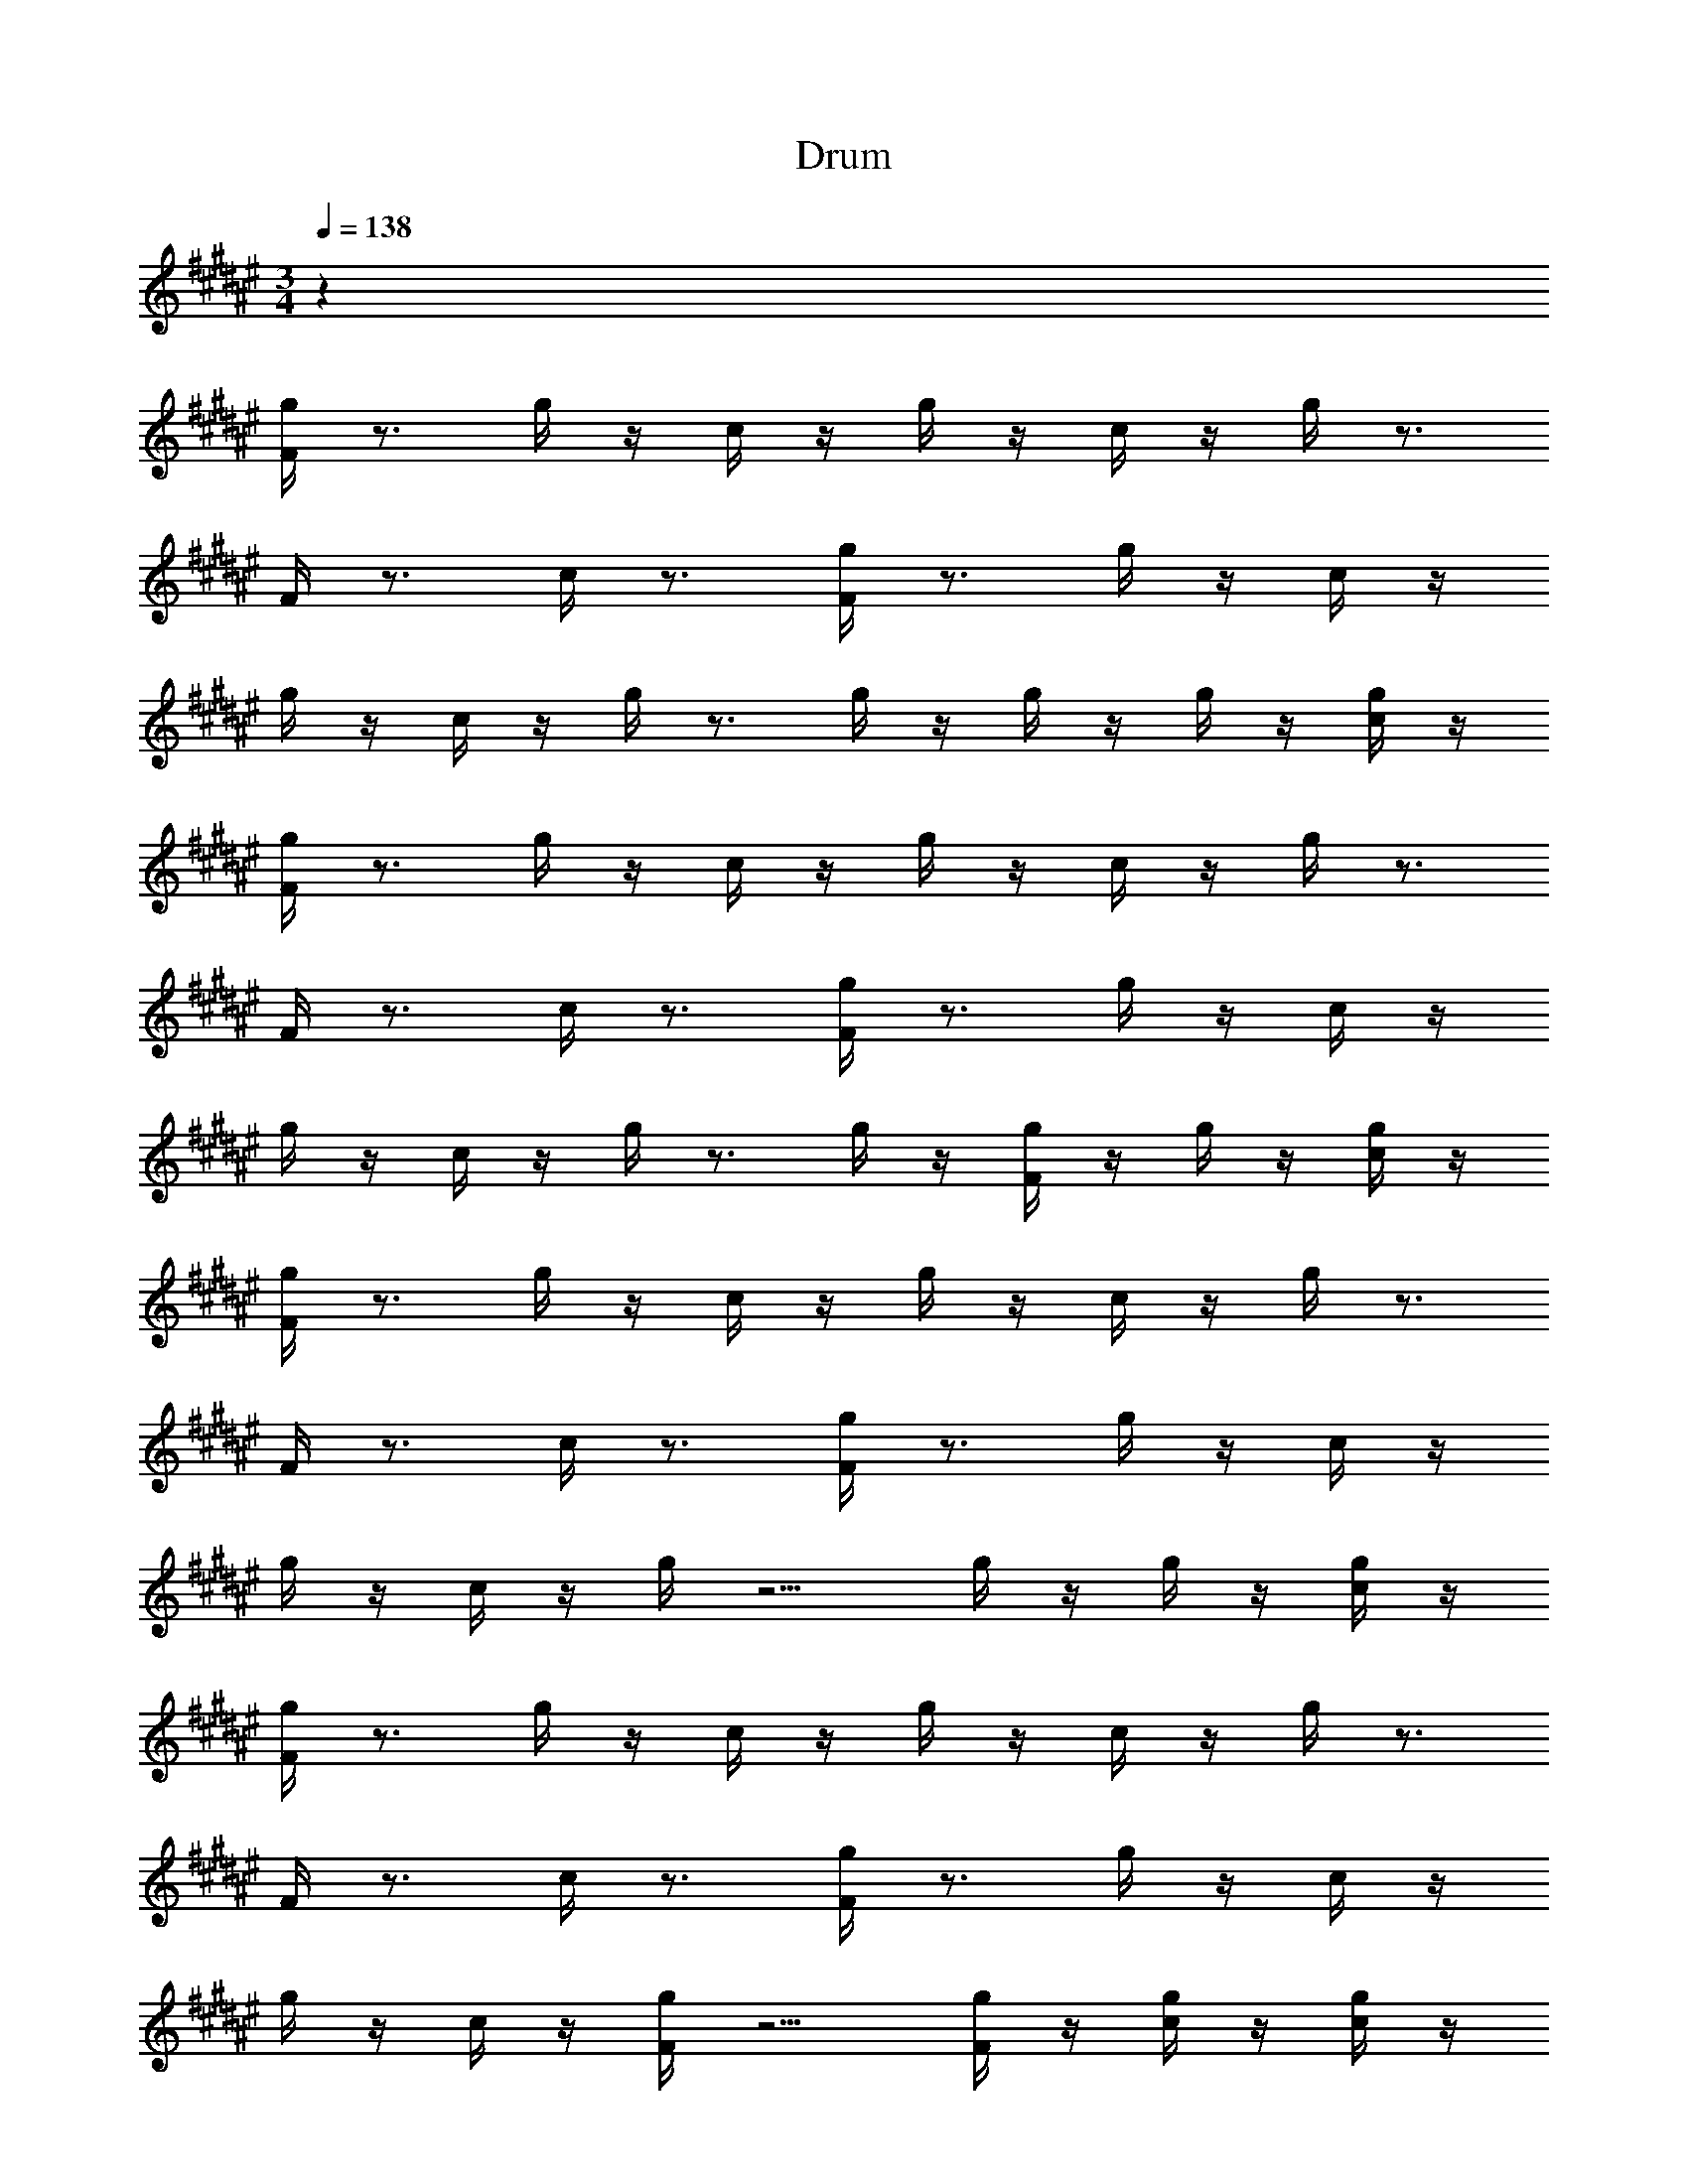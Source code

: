 X: 1
T: Drum
Z: ABC Generated by Starbound Composer v0.8.6
L: 1/4
M: 3/4
Q: 1/4=138
K: F#
z60 
[g/4F/4] z3/4 g/4 z/4 c/4 z/4 g/4 z/4 c/4 z/4 g/4 z3/4 
F/4 z3/4 c/4 z3/4 [g/4F/4] z3/4 g/4 z/4 c/4 z/4 
g/4 z/4 c/4 z/4 g/4 z3/4 g/4 z/4 g/4 z/4 g/4 z/4 [g/4c/4] z/4 
[g/4F/4] z3/4 g/4 z/4 c/4 z/4 g/4 z/4 c/4 z/4 g/4 z3/4 
F/4 z3/4 c/4 z3/4 [g/4F/4] z3/4 g/4 z/4 c/4 z/4 
g/4 z/4 c/4 z/4 g/4 z3/4 g/4 z/4 [g/4F/4] z/4 g/4 z/4 [g/4c/4] z/4 
[g/4F/4] z3/4 g/4 z/4 c/4 z/4 g/4 z/4 c/4 z/4 g/4 z3/4 
F/4 z3/4 c/4 z3/4 [g/4F/4] z3/4 g/4 z/4 c/4 z/4 
g/4 z/4 c/4 z/4 g/4 z5/4 g/4 z/4 g/4 z/4 [g/4c/4] z/4 
[g/4F/4] z3/4 g/4 z/4 c/4 z/4 g/4 z/4 c/4 z/4 g/4 z3/4 
F/4 z3/4 c/4 z3/4 [g/4F/4] z3/4 g/4 z/4 c/4 z/4 
g/4 z/4 c/4 z/4 [g/4F/4] z5/4 [g/4F/4] z/4 [g/4c/4] z/4 [g/4c/4] z/4 
[g/4F/4] z3/4 g/4 z/4 c/4 z/4 g/4 z/4 c/4 z/4 g/4 z3/4 
F/4 z3/4 c/4 z3/4 [g/4F/4] z3/4 g/4 z/4 c/4 z/4 
g/4 z/4 c/4 z/4 g/4 z3/4 g/4 z/4 g/4 z/4 g/4 z/4 [g/4c/4] z/4 
[g/4F/4] z3/4 g/4 z/4 c/4 z/4 g/4 z/4 c/4 z/4 g/4 z3/4 
F/4 z3/4 c/4 z3/4 [g/4F/4] z3/4 g/4 z/4 c/4 z/4 
g/4 z/4 c/4 z/4 g/4 z3/4 g/4 z/4 [g/4F/4] z/4 g/4 z/4 [g/4c/4] z/4 
[g/4F/4] z3/4 g/4 z/4 c/4 z/4 g/4 z/4 c/4 z/4 g/4 z3/4 
F/4 z3/4 c/4 z3/4 [g/4F/4] z3/4 g/4 z/4 c/4 z/4 
g/4 z/4 c/4 z/4 [g/4F/4] z5/4 [g/4F/4] z/4 [g/4c/4] z/4 [g/4c/4] z/4 
[g/4F/4] z3/4 g/4 z/4 c/4 z/4 g/4 z3/4 [g/4F/4] z3/4 
[g/4F/4] z3/4 [g/4c/4] z3/4 [g/4F/4] z3/4 g/4 z/4 c/4 z/4 
g/4 z/4 c/4 z/4 [g/4F/4] z3/4 [g/4F/4] z3/4 g/4 z/4 c/4 z/4 
[g/4F/4] z3/4 g/4 z/4 c/4 z/4 g/4 z3/4 [g/4F/4] z3/4 
[g/4F/4] z3/4 [g/4c/4] z3/4 [g/4F/4] z3/4 g/4 z/4 c/4 z/4 
g/4 z/4 c/4 z/4 [g/4F/4] z3/4 [g/4F/4] z3/4 g/4 z/4 c/4 z/4 
[g/4F/4] z3/4 g/4 z/4 c/4 z/4 g/4 z3/4 [g/4F/4] z3/4 
[g/4F/4] z3/4 [g/4c/4] z3/4 [g/4F/4] z3/4 g/4 z/4 c/4 z/4 
g/4 z/4 c/4 z/4 [g/4F/4] z3/4 [g/4F/4] z3/4 g/4 z/4 c/4 z/4 
[g/4F/4] z3/4 g/4 z/4 c/4 z/4 g/4 z3/4 [g/4F/4] z3/4 
[g/4F/4] z3/4 [g/4c/4] z3/4 ^^F,/4 z11/4 
^F,/4 z11/4 ^^F,/4 z11/4 
^F,/4 
